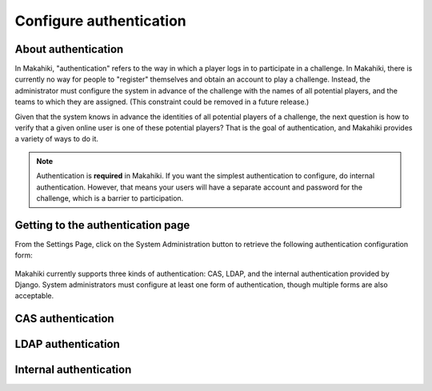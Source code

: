 .. _section-configuration-system-administration-authentication:


Configure authentication
========================

About authentication
--------------------

In Makahiki, "authentication" refers to the way in which a player logs in to participate
in a challenge.  In Makahiki, there is currently no way for people to "register"
themselves and obtain an account to play a challenge.  Instead, the administrator must
configure the system in advance of the challenge with the names of all potential players,
and the teams to which they are assigned.  (This constraint could be removed in a future
release.)

Given that the system knows in advance the identities of all potential players of a
challenge, the next question is how to verify that a given online user is one of these
potential players?  That is the goal of authentication, and Makahiki provides a variety of
ways to do it. 

.. note:: Authentication is **required** in Makahiki.  If you want the simplest
   authentication to configure, do internal authentication. However, that means your users
   will have a separate account and password for the challenge, which is a barrier to participation.


Getting to the authentication page
----------------------------------

From the Settings Page, click on the System Administration button to retrieve the following
authentication configuration form:

.. figure:: figs/configuration/configuration-system-administration-authentication.png
   :width: 600 px
   :align: center

Makahiki currently supports three kinds of authentication: CAS, LDAP, and the
internal authentication provided by Django.   System administrators must configure at
least one form of authentication, though multiple forms are also acceptable.

CAS authentication
------------------

.. todo:: Document CAS authentication configuration procedure


LDAP authentication
-------------------

.. todo:: Document LDAP authentication configuration procedure


Internal authentication
-----------------------

.. todo:: Document internal authentication configuration procedure

























